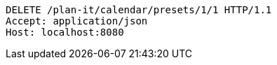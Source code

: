 [source,http,options="nowrap"]
----
DELETE /plan-it/calendar/presets/1/1 HTTP/1.1
Accept: application/json
Host: localhost:8080

----